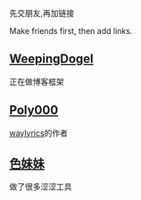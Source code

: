 先交朋友,再加链接

Make friends first, then add links.

** [[https://weepingdogel.github.io][WeepingDogel]]
正在做博客框架

** [[https://poly000.github.io][Poly000]]
[[https://github.com/waylyrics/waylyrics][waylyrics]]的作者

** [[https://sbchild.top/blog/][色妹妹]]
做了很多涩涩工具
